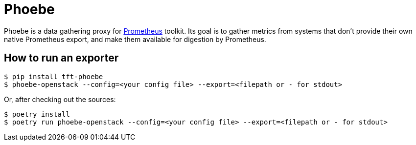 = Phoebe

Phoebe is a data gathering proxy for https://prometheus.io/[Prometheus] toolkit. Its goal is to gather metrics from systems that don't provide their own native Prometheus export, and make them available for digestion by Prometheus.


== How to run an exporter

[source,shell]
....
$ pip install tft-phoebe
$ phoebe-openstack --config=<your config file> --export=<filepath or - for stdout>
....

Or, after checking out the sources:

[source,shell]
....
$ poetry install
$ poetry run phoebe-openstack --config=<your config file> --export=<filepath or - for stdout>
....
